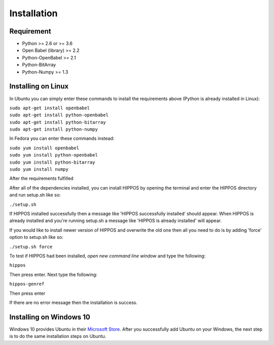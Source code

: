 Installation
============


Requirement
-----------

* Python >= 2.6 or >= 3.6
* Open Babel (library) >= 2.2
* Python-OpenBabel >= 2.1
* Python-BitArray
* Python-Numpy >= 1.3

Installing on Linux
-------------------

In Ubuntu you can simply enter these commands to install the requirements above (Python is already installed in Linux):

| ``sudo apt-get install openbabel``
| ``sudo apt-get install python-openbabel``
| ``sudo apt-get install python-bitarray``
| ``sudo apt-get install python-numpy``

In Fedora you can enter these commands instead:

| ``sudo yum install openbabel``
| ``sudo yum install python-openbabel``
| ``sudo yum install python-bitarray``
| ``sudo yum install numpy``

After the requirements fulfilled

After all of the dependencies installed, you can install HIPPOS by opening
the terminal and enter the HIPPOS directory and run setup.sh like so:

``./setup.sh``

If HIPPOS installed successfully then a message like 'HIPPOS successfully
installed' should appear. When HIPPOS is already installed and you're running
setup.sh a message like 'HIPPOS is already installed' will appear.

If you would like to install newer version of HIPPOS and overwrite the old
one then all you need to do is by adding 'force' option to setup.sh like so:

``./setup.sh force``

To test if HIPPOS had been installed, *open new command line window* and type the following:

``hippos``

Then press enter. Next type the following:

``hippos-genref``

Then press enter

If there are no error message then the installation is success.

Installing on Windows 10
------------------------

Windows 10 provides Ubuntu in their `Microsoft Store <https://www.microsoft.com/en-us/p/ubuntu/9nblggh4msv6>`_. 
After you successfully add Ubuntu on your Windows, the next step is to do the same installation steps on Ubuntu.

